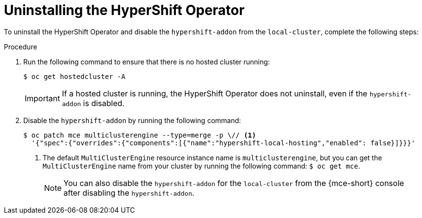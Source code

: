 // Module included in the following assemblies:
// * hosted-control-planes/hcp-prepare/hcp-enable-disable.adoc

:_mod-docs-content-type: PROCEDURE
[id="hcp-uninstall-operator_{context}"]
= Uninstalling the HyperShift Operator

To uninstall the HyperShift Operator and disable the `hypershift-addon` from the `local-cluster`, complete the following steps:

.Procedure

. Run the following command to ensure that there is no hosted cluster running:
+
[source,terminal]
----
$ oc get hostedcluster -A
----
+
[IMPORTANT]
====
If a hosted cluster is running, the HyperShift Operator does not uninstall, even if the `hypershift-addon` is disabled.
====

. Disable the `hypershift-addon` by running the following command:
+
[source,terminal]
----
$ oc patch mce multiclusterengine --type=merge -p \// <1>
  '{"spec":{"overrides":{"components":[{"name":"hypershift-local-hosting","enabled": false}]}}}'
----
+
<1> The default `MultiClusterEngine` resource instance name is `multiclusterengine`, but you can get the `MultiClusterEngine` name from your cluster by running the following command: `$ oc get mce`.
+
[NOTE]
====
You can also disable the `hypershift-addon` for the `local-cluster` from the {mce-short} console after disabling the `hypershift-addon`.
====